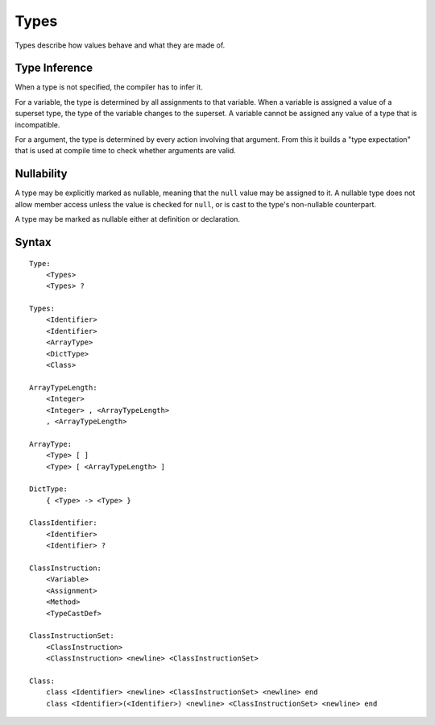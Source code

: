 .. _jam-types:

Types
#####

Types describe how values behave and what they are made of.

Type Inference
==============

When a type is not specified, the compiler has to infer it.

For a variable, the type is determined by all assignments to that variable.
When a variable is assigned a value of a superset type, the type of the variable
changes to the superset. A variable cannot be assigned any value of a type that
is incompatible.

For a argument, the type is determined by every action involving that argument.
From this it builds a "type expectation" that is used at compile time to check
whether arguments are valid.

Nullability
===========

A type may be explicitly marked as nullable, meaning that the ``null`` value may
be assigned to it. A nullable type does not allow member access unless the value
is checked for ``null``, or is cast to the type's non-nullable counterpart.

A type may be marked as nullable either at definition or declaration.

Syntax
======

::

    Type:
        <Types>
        <Types> ?

    Types:
        <Identifier>
        <Identifier>
        <ArrayType>
        <DictType>
        <Class>

    ArrayTypeLength:
        <Integer>
        <Integer> , <ArrayTypeLength>
        , <ArrayTypeLength>

    ArrayType:
        <Type> [ ]
        <Type> [ <ArrayTypeLength> ]

    DictType:
        { <Type> -> <Type> }

    ClassIdentifier:
        <Identifier>
        <Identifier> ?

    ClassInstruction:
        <Variable>
        <Assignment>
        <Method>
        <TypeCastDef>

    ClassInstructionSet:
        <ClassInstruction>
        <ClassInstruction> <newline> <ClassInstructionSet>

    Class:
        class <Identifier> <newline> <ClassInstructionSet> <newline> end
        class <Identifier>(<Identifier>) <newline> <ClassInstructionSet> <newline> end


